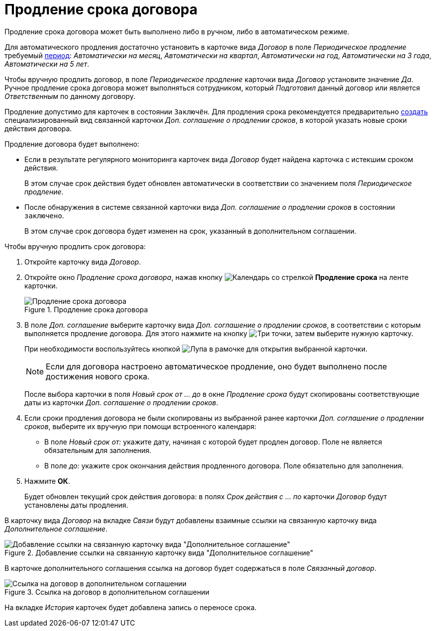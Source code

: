 = Продление срока договора

Продление срока договора может быть выполнено либо в ручном, либо в автоматическом режиме.

Для автоматического продления достаточно установить в карточке вида _Договор_ в поле _Периодическое продление_ требуемый xref:contracts/prepare/fill-register.adoc[период]: _Автоматически на месяц_, _Автоматически на квартал_, _Автоматически на год_, _Автоматически на 3 года_, _Автоматически на 5 лет_.

Чтобы вручную продлить договор, в поле _Периодическое продление_ карточки вида _Договор_ установите значение _Да_. Ручное продление срока договора может выполняться сотрудником, который _Подготовил_ данный договор или является _Ответственным_ по данному договору.

Продление допустимо для карточек в состоянии `Заключён`. Для продления срока рекомендуется предварительно xref:contracts/general/create-new.adoc#from-card[создать] специализированный вид связанной карточки _Доп. соглашение о продлении сроков_, в которой указать новые сроки действия договора.

.Продление договора будет выполнено:
* Если в результате регулярного мониторинга карточек вида _Договор_ будет найдена карточка с истекшим сроком действия.
+
В этом случае срок действия будет обновлен автоматически в соответствии со значением поля _Периодическое продление_.
+
* После обнаружения в системе связанной карточки вида _Доп. соглашение о продлении сроков_ в состоянии `заключено`.
+
В этом случае срок договора будет изменен на срок, указанный в дополнительном соглашении.

.Чтобы вручную продлить срок договора:
. Откройте карточку вида _Договор_.
. Откройте окно _Продление срока договора_, нажав кнопку image:buttons/prolongation.png[Календарь со стрелкой] *Продление срока* на ленте карточки.
+
.Продление срока договора
image::Contract_deadline_extension.png[Продление срока договора]
+
. В поле _Доп. соглашение_ выберите карточку вида _Доп. соглашение о продлении сроков_, в соответствии с которым выполняется продление договора. Для этого нажмите на кнопку image:buttons/three-dots.png[Три точки], затем выберите нужную карточку.
+
При необходимости воспользуйтесь кнопкой image:buttons/mgn-glass.png[Лупа в рамочке] для открытия выбранной карточки.
+
[NOTE]
====
Если для договора настроено автоматическое продление, оно будет выполнено после достижения нового срока.
====
+
После выбора карточки в поля _Новый срок от ... до_ в окне _Продление срока_ будут скопированы соответствующие даты из карточки _Доп. соглашение о продлении сроков_.
+
. Если сроки продления договора не были скопированы из выбранной ранее карточки _Доп. соглашение о продлении сроков_, выберите их вручную при помощи встроенного календаря:
+
* В поле _Новый срок от:_ укажите дату, начиная с которой будет продлен договор. Поле не является обязательным для заполнения.
* В поле _до:_ укажите срок окончания действия продленного договора. Поле обязательно для заполнения.
+
. Нажмите *ОК*.
+
Будет обновлен текущий срок действия договора: в полях _Срок действия с ... по_ карточки _Договор_ будут установлены даты продления.

В карточку вида _Договор_ на вкладке _Связи_ будут добавлены взаимные ссылки на связанную карточку вида _Дополнительное соглашение_.

.Добавление ссылки на связанную карточку вида "Дополнительное соглашение"
image::contract-prolongation-links.png[Добавление ссылки на связанную карточку вида "Дополнительное соглашение"]

В карточке дополнительного соглашения ссылка на договор будет содержаться в поле _Связанный договор_.

.Ссылка на договор в дополнительном соглашении
image::add-aggr-contract-link.png[Ссылка на договор в дополнительном соглашении]

На вкладке _История_ карточек будет добавлена запись о переносе срока.
